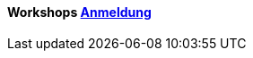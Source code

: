 :linkattrs:

=== {nbsp} 

==== Workshops link:local:contactform[Anmeldung]

////
* 11.11.2111 in Nürnberg +
* 11.11.2111 in München 

==== Sonstiges

Neue Version 55.0

////
